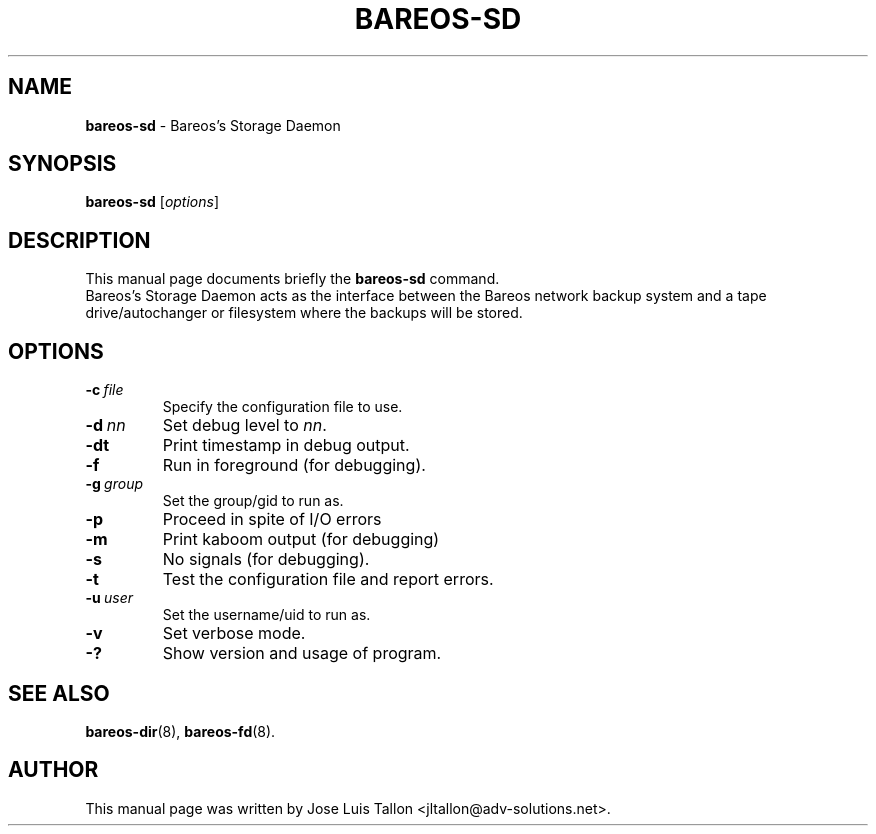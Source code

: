 .\"                                      Hey, EMACS: -*- nroff -*-
.\" First parameter, NAME, should be all caps
.\" Second parameter, SECTION, should be 1-8, maybe w/ subsection
.\" other parameters are allowed: see man(7), man(1)
.TH BAREOS\-SD 8 "6 December 2009" "Kern Sibbald" "Backup Archiving REcovery Open Sourced"
.\" Please adjust this date whenever revising the manpage.
.\"
.SH NAME
.B bareos\-sd
\- Bareos's Storage Daemon
.SH SYNOPSIS
.B bareos\-sd
.RI [ options ]
.br
.SH DESCRIPTION
This manual page documents briefly the
.B bareos\-sd
command.
.br
Bareos's Storage Daemon acts as the interface between the Bareos
network backup system and a tape drive/autochanger or filesystem where
the backups will be stored.
.SH OPTIONS
.TP
.BI \-c\   file
Specify the configuration file to use.
.TP
.BI \-d\  nn
Set debug level to \fInn\fP.
.TP
.BI \-dt
Print timestamp in debug output.
.TP
.BI \-f
Run in foreground (for debugging).
.TP
.BI \-g\  group
Set the group/gid to run as.
.TP
.BI \-p
Proceed in spite of I/O errors
.TP
.BI \-m
Print kaboom output (for debugging)
.TP
.BI \-s
No signals (for debugging).
.TP
.B \-t
Test the configuration file and report errors.
.TP
.BI \-u\  user
Set the username/uid to run as.
.TP
.BI \-v
Set verbose mode.
.TP
.B \-?
Show version and usage of program.
.SH SEE ALSO
.BR bareos\-dir (8),
.BR bareos\-fd (8).
.br
.SH AUTHOR
This manual page was written by Jose Luis Tallon
.nh
<jltallon@adv\-solutions.net>.
